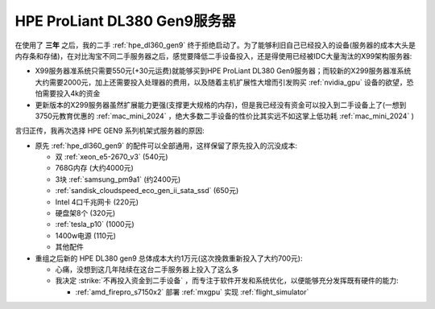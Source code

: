 .. _hpe_dl380_gen9:

================================
HPE ProLiant DL380 Gen9服务器
================================

在使用了 **三年** 之后，我的二手 :ref:`hpe_dl360_gen9` 终于拒绝启动了。为了能够利旧自己已经投入的设备(服务器的成本大头是内存条和存储)，在对比淘宝不同二手服务器之后，感觉要降低二手设备投入，还是得使用已经被IDC大量淘汰的X99架构服务器:

- X99服务器准系统只需要550元(+30元运费)就能够买到HPE ProLiant DL380 Gen9服务器；而较新的X299服务器准系统大约需要2000元，加上还需要投入处理器的费用，以及随着主机扩展性大增而引发购买 :ref:`nvidia_gpu` 设备的欲望，恐怕需要投入4k的资金
- 更新版本的X299服务器虽然扩展能力更强(支撑更大规格的内存)，但是我已经没有资金可以投入到二手设备上了(一想到3750元教育优惠的 :ref:`mac_mini_2024` ，绝大多数二手设备的性价比其实远不如这掌上低功耗 :ref:`mac_mini_2024` )

言归正传，我再次选择 HPE GEN9 系列机架式服务器的原因:

- 原先 :ref:`hpe_dl360_gen9` 的配件可以全部通用，这样保留了原先投入的沉没成本:

  - 双 :ref:`xeon_e5-2670_v3` (540元)
  - 768G内存 (大约4000元)
  - 3块 :ref:`samsung_pm9a1` (约2400元)
  - :ref:`sandisk_cloudspeed_eco_gen_ii_sata_ssd` (650元)
  - Intel 4口千兆网卡 (220元)
  - 硬盘架8个 (320元)
  - :ref:`tesla_p10` (1000元)
  - 1400w电源 (110元)
  - 其他配件

- 重组之后新的 HPE DL380 gen9 总体成本大约1万元(这次挽救重新投入了大约700元):

  - 心痛，没想到这几年陆续在这台二手服务器上投入了这么多
  - 我决定 :strike:`不再投入资金到二手设备` ，而专注于软件开发和系统优化，以便能够充分发挥既有硬件的能力:

    - :ref:`amd_firepro_s7150x2` 部署 :ref:`mxgpu` 实现 :ref:`flight_simulator`


